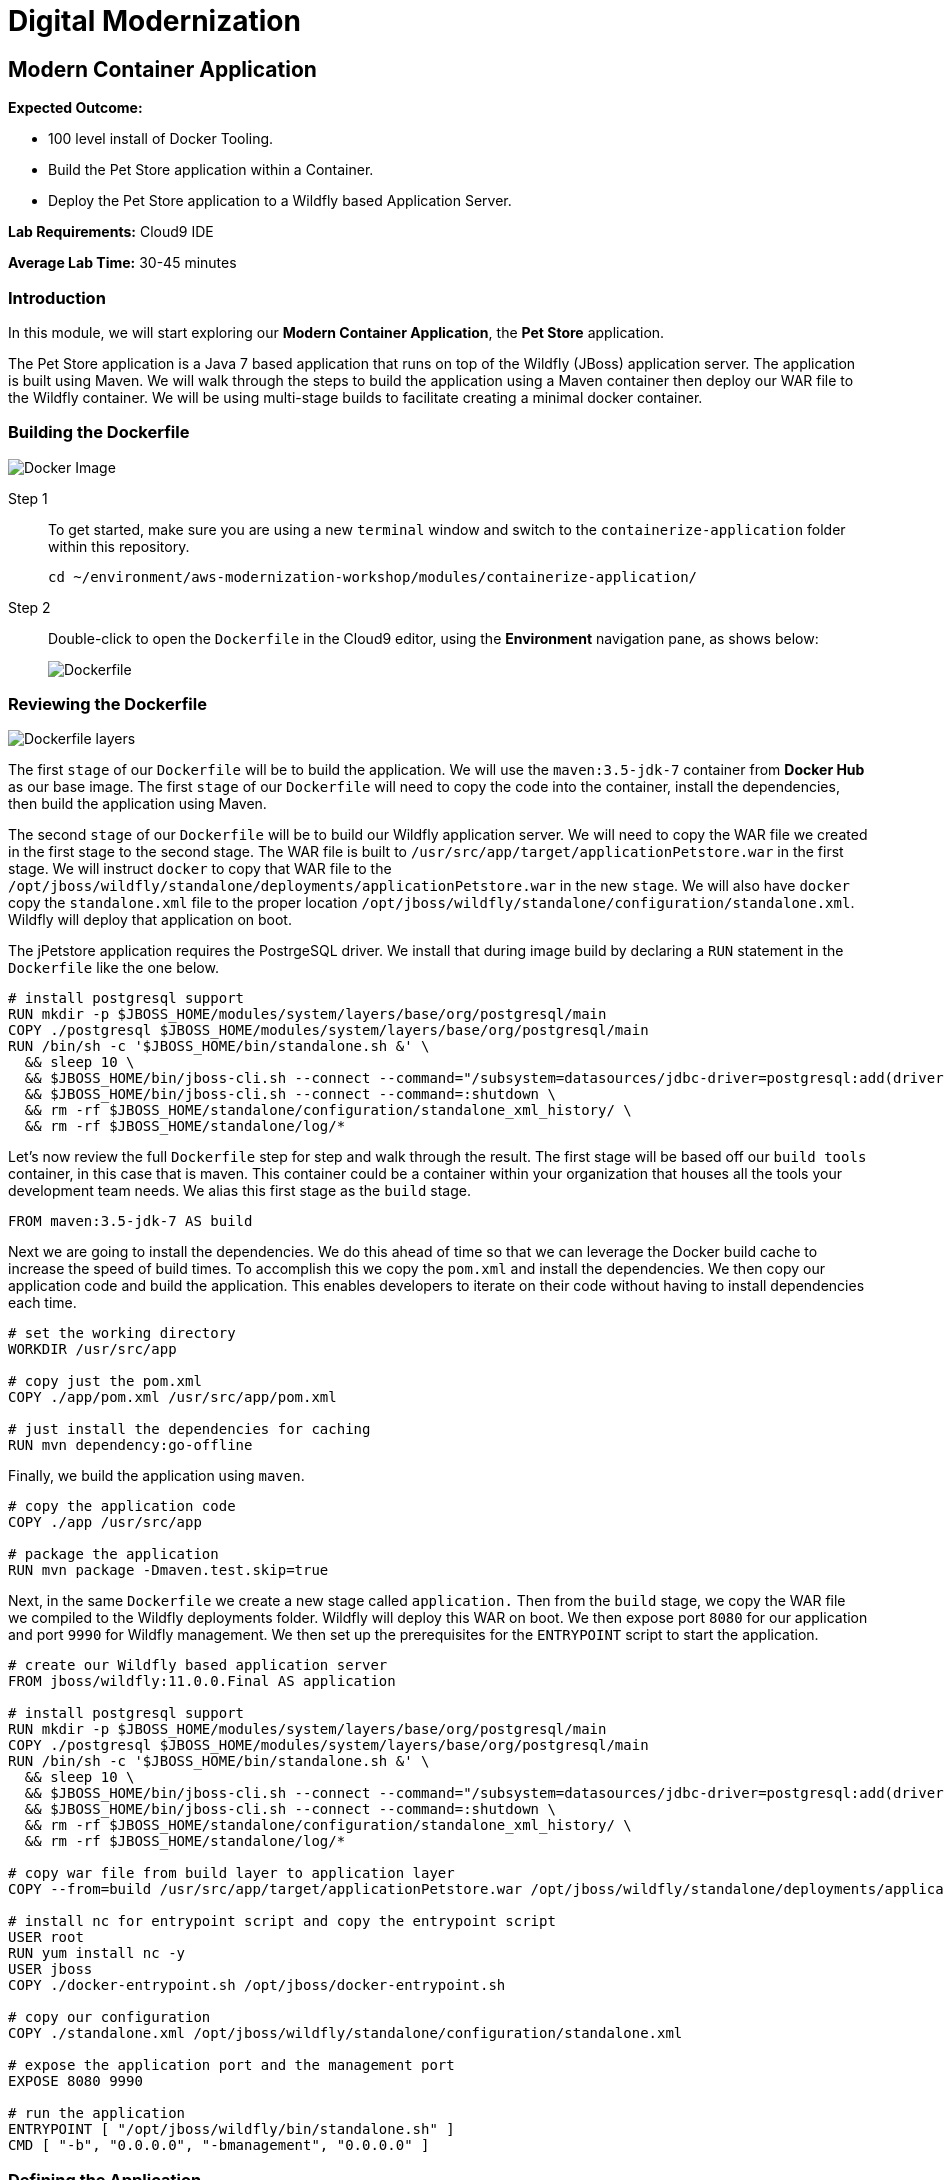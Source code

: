 = Digital Modernization

:imagesdir: ../../images
:icons: font

== Modern Container Application

****
*[underline]#Expected Outcome#:*

* 100 level install of Docker Tooling.
* Build the Pet Store application within a Container.
* Deploy the Pet Store application to a Wildfly based Application Server.

*[underline]#Lab Requirements#:*
Cloud9 IDE

*[underline]#Average Lab Time#:*
30-45 minutes
****

=== Introduction
In this module, we will start exploring our *Modern Container Application*, the *Pet Store* application.

The Pet Store application is a Java 7 based application that runs on top of the Wildfly (JBoss) application server. The application is built using Maven. We will walk through the steps to build the application using a Maven container then deploy our WAR file to the Wildfly container. We will be using multi-stage builds to facilitate creating a minimal docker container.

=== Building the Dockerfile

image:docker-image.png[Docker Image]

Step 1:: To get started, make sure you are using a new `terminal` window and switch to the `containerize-application` folder within this repository.
+
[source,shell]
----
cd ~/environment/aws-modernization-workshop/modules/containerize-application/
----

Step 2:: Double-click to open the `Dockerfile` in the Cloud9 editor, using the *Environment* navigation pane, as shows below:
+
image::dockerfile-nav.png[Dockerfile]

=== Reviewing the Dockerfile

image:dockerfile-layers.png[Dockerfile layers]

The first `stage` of our `Dockerfile` will be to build the application. We will use the `maven:3.5-jdk-7` container from *Docker Hub* as our base image. The first `stage` of our `Dockerfile` will need to copy the code into the container, install the dependencies, then build the application using Maven.

The second `stage` of our `Dockerfile` will be to build our Wildfly application server. We will need to copy the WAR file we created in the first stage to the second stage. The WAR file is built to `/usr/src/app/target/applicationPetstore.war` in the first stage. We will instruct `docker` to copy that WAR file to the `/opt/jboss/wildfly/standalone/deployments/applicationPetstore.war` in the new `stage`. We will also have `docker` copy the `standalone.xml` file to the proper location `/opt/jboss/wildfly/standalone/configuration/standalone.xml`. Wildfly will deploy that application on boot. 

The jPetstore application requires the PostrgeSQL driver. We install that during image build by declaring a `RUN` statement in the `Dockerfile` like the one below.

[.output]
....
# install postgresql support
RUN mkdir -p $JBOSS_HOME/modules/system/layers/base/org/postgresql/main
COPY ./postgresql $JBOSS_HOME/modules/system/layers/base/org/postgresql/main
RUN /bin/sh -c '$JBOSS_HOME/bin/standalone.sh &' \
  && sleep 10 \
  && $JBOSS_HOME/bin/jboss-cli.sh --connect --command="/subsystem=datasources/jdbc-driver=postgresql:add(driver-name=postgresql,driver-module-name=org.postgresql, driver-class-name=org.postgresql.Driver)" \
  && $JBOSS_HOME/bin/jboss-cli.sh --connect --command=:shutdown \
  && rm -rf $JBOSS_HOME/standalone/configuration/standalone_xml_history/ \
  && rm -rf $JBOSS_HOME/standalone/log/*
....

Let's now review the full `Dockerfile` step for step and walk through the result. The first stage will be based off our `build tools` container, in this case that is maven. This container could be a container within your organization that houses all the tools your development team needs. We alias this first stage as the `build` stage.

[.output]
....
FROM maven:3.5-jdk-7 AS build
....

Next we are going to install the dependencies. We do this ahead of time so that we can leverage the Docker build cache to increase the speed of build times. To accomplish this we copy the `pom.xml` and install the dependencies. We then copy our application code and build the application. This enables developers to iterate on their code without having to install dependencies each time.

[.output]
....
# set the working directory
WORKDIR /usr/src/app

# copy just the pom.xml
COPY ./app/pom.xml /usr/src/app/pom.xml

# just install the dependencies for caching
RUN mvn dependency:go-offline
....

Finally, we build the application using `maven`.

[.output]
....
# copy the application code
COPY ./app /usr/src/app

# package the application
RUN mvn package -Dmaven.test.skip=true
....

Next, in the same `Dockerfile` we create a new stage called `application.` Then from the `build` stage, we copy the WAR file we compiled to the Wildfly deployments folder. Wildfly will deploy this WAR on boot. We then expose port `8080` for our application and port `9990` for Wildfly management. We then set up the prerequisites for the `ENTRYPOINT` script to start the application.

[.output]
....
# create our Wildfly based application server
FROM jboss/wildfly:11.0.0.Final AS application

# install postgresql support
RUN mkdir -p $JBOSS_HOME/modules/system/layers/base/org/postgresql/main
COPY ./postgresql $JBOSS_HOME/modules/system/layers/base/org/postgresql/main
RUN /bin/sh -c '$JBOSS_HOME/bin/standalone.sh &' \
  && sleep 10 \
  && $JBOSS_HOME/bin/jboss-cli.sh --connect --command="/subsystem=datasources/jdbc-driver=postgresql:add(driver-name=postgresql,driver-module-name=org.postgresql, driver-class-name=org.postgresql.Driver)" \
  && $JBOSS_HOME/bin/jboss-cli.sh --connect --command=:shutdown \
  && rm -rf $JBOSS_HOME/standalone/configuration/standalone_xml_history/ \
  && rm -rf $JBOSS_HOME/standalone/log/*

# copy war file from build layer to application layer
COPY --from=build /usr/src/app/target/applicationPetstore.war /opt/jboss/wildfly/standalone/deployments/applicationPetstore.war

# install nc for entrypoint script and copy the entrypoint script
USER root
RUN yum install nc -y
USER jboss
COPY ./docker-entrypoint.sh /opt/jboss/docker-entrypoint.sh

# copy our configuration
COPY ./standalone.xml /opt/jboss/wildfly/standalone/configuration/standalone.xml

# expose the application port and the management port
EXPOSE 8080 9990

# run the application
ENTRYPOINT [ "/opt/jboss/wildfly/bin/standalone.sh" ]
CMD [ "-b", "0.0.0.0", "-bmanagement", "0.0.0.0" ]
....

=== Defining the Application
For this workshop we use the tool `docker-compose` to simulate a full-stack development environment that consists of multiple containers communicating with each other. 

Step 1:: Download the docker-compose binary by using the `terminal`.
+
[source,shell]
----
sudo curl -kLo ~/bin/docker-compose https://github.com/docker/compose/releases/download/1.24.0/docker-compose-$(uname -s)-$(uname -m) && \
sudo chmod +x ~/bin/docker-compose && \
exec $SHELL
----
+
Next, we need to define how our application will run. We do this by defining the structure of our application and it's dependencies in a `docker-compose.yml` file. This file contains the complete environment required for our application. 
+
Step 2:: Open the file called `docker-compose.yml`. Let's review the contents. To start your file should look like this:
+
[.output]
....
version: '3.4'

services:
....
+
The next section defines the PostgreSQL service. The PostgreSQL service will run our database. We will use the official PostgreSQL image available from *Docker Hub*. Next, we will map the PostgreSQL port `5432` to the our machine port for easy access.
+
Finally, we will define a few environment variables to configure our instance.
+
[.output]
....
version: '3.4'

services:

  postgres:
    image: postgres:9.6
    ports:
      - 5432:5432
    environment:
      - 'POSTGRES_DB=petstore'
      - 'POSTGRES_USER=admin'
      - 'POSTGRES_PASSWORD=password'
....
Step 3:: Now we will define our Pet Store application. Docker Compose supports building containers as well, so we will use a special syntax for defining this container. In our `yaml` file we will create a new service called `petstore` and configure our build configuration. Next, will add a `depends_on` config so that the `petstore` container boots after our `postgres` container. Similar to our `postgres` ports we will map port `8080` to our machine for easy access. Now we will use some environment variables to configure our database with the application.
+
[.output]
....
  petstore:
    build: ./
    depends_on:
      - postgres
    ports:
      - 8080:8080
    environment:
      - 'DB_URL=jdbc:postgresql://postgres:5432/petstore?ApplicationName=applicationPetstore'
      - 'DB_HOST=postgres'
      - 'DB_PORT=5432'
      - 'DB_NAME=petstore'
      - 'DB_USER=admin'
      - 'DB_PASS=password'
....

=== Running the Application
To run the application we will execute the following Docker Compose commands from the `terminal`.

NOTE: Make sure the `terminal` sessions' current working directory is `~/environment/aws-modernization-workshop/modules/containerize-application/` working directory.

Step 1:: Run the database container in the background (`-d` or daemon flag). We don't need the database logs to clog our application logs.
+
[source,shell]
----
docker-compose up -d postgres
----
+
Example output:
+
[.output]
....
Creating network "containerize-application_default" with the default driver
Pulling postgres (postgres:9.6)...
9.6: Pulling from library/postgres
743f2d6c1f65: Pull complete
5d307000f290: Pull complete
29837b5e9b78: Pull complete
3090df574038: Pull complete
dc0b4463fa0e: Pull complete
1fb834895f59: Pull complete
59169bd605be: Pull complete
a950d631bfe9: Pull complete
de13bddd861e: Pull complete
79d927ac55bb: Pull complete
cd90504b6086: Pull complete
1817e506cb08: Pull complete
17ea2bd116a5: Pull complete
d2d177a7b6ae: Pull complete
Digest: sha256:97fcdcff5106e995661864bebf1fd6881553471b88e2afd6f98fbcb775bf66b7
Status: Downloaded newer image for postgres:9.6
Creating containerize-application_postgres_1 ... done
....
+
Step 2:: Build out petstore application.
+
[source,shell]
----
docker-compose build petstore
----
+
Example output (_redacted for brevity_):
+
....
Building petstore
Step 1/19 : FROM maven:3.5-jdk-7 AS build
3.5-jdk-7: Pulling from library/maven
61be48634cb9: Pull complete
fa696905a590: Pull complete
b6dd2322bbef: Pull complete
29bf78e897aa: Pull complete
bb3e0783f7ce: Pull complete
d642aa9d6e20: Pull complete
f276ed06c956: Pull complete
453e99a1d4cd: Pull complete
a611c8ef8d0a: Pull complete
fb5daf008876: Pull complete
Digest: sha256:566898e199b1a9038b74786ac6ad740f3e6006d276c81cce8f32fcfe7d84912f
Status: Downloaded newer image for maven:3.5-jdk-7
 ---> 5f03adaf2bbf
Step 2/19 : WORKDIR /usr/src/app
 ---> Running in 7e4ee451b8b6

...

Step 18/19 : ENTRYPOINT [ "/opt/jboss/docker-entrypoint.sh" ]
 ---> Running in 8a21e4479ffc
Removing intermediate container 8a21e4479ffc
 ---> 9771a00b8677
Step 19/19 : CMD [ "-b", "0.0.0.0", "-bmanagement", "0.0.0.0" ]
 ---> Running in a6f2156d6e58
Removing intermediate container a6f2156d6e58
 ---> ac38f026e2e0

Successfully built ac38f026e2e0
Successfully tagged containerize-application_petstore:latest
....
+
Step 3:: Run the application container in the foreground and live stream the logs to stdout. If you hit an error hit `[Ctrl + C]`, make the necessary updates to the Dockerfile and re-build the container by re-running the *step 2* command.
+
[source,shell]
----
docker-compose up petstore
----
+
Example output:
+
....
containerize-application_postgres_1 is up-to-date
Creating containerize-application_petstore_1 ... done
Attaching to containerize-application_petstore_1
petstore_1  | PostgreSQL server postgres is ready on 5432 - starting wildfly /opt/jboss/wildfly/bin/standalone.sh
petstore_1  | =========================================================================
petstore_1  | 
petstore_1  |   JBoss Bootstrap Environment
petstore_1  | 
petstore_1  |   JBOSS_HOME: /opt/jboss/wildfly
petstore_1  | 
petstore_1  |   JAVA: /usr/lib/jvm/java/bin/java
petstore_1  | 
petstore_1  |   JAVA_OPTS:  -server -Xms64m -Xmx512m -XX:MetaspaceSize=96M -XX:MaxMetaspaceSize=256m -Djava.net.preferIPv4Stack=true -Djboss.modules.system.pkgs=org.jboss.byteman -Djava.awt.headless=true
petstore_1  | 
petstore_1  | =========================================================================
petstore_1  | 
petstore_1  | 18:53:35,766 INFO  [org.jboss.modules] (main) JBoss Modules version 1.6.1.Final
petstore_1  | 18:53:36,268 INFO  [org.jboss.msc] (main) JBoss MSC version 1.2.7.SP1
petstore_1  | 18:53:36,430 INFO  [org.jboss.as] (MSC service thread 1-2) WFLYSRV0049: WildFly Full 11.0.0.Final (WildFly Core 3.0.8.Final) starting
petstore_1  | 18:53:36,510 INFO  [org.jboss.vfs] (MSC service thread 1-2) VFS000002: Failed to clean existing content for temp file provider of type temp. Enable DEBUG level log to find what caused this
petstore_1  | 18:53:39,056 INFO  [org.jboss.as.controller.management-deprecated] (Controller Boot Thread) WFLYCTL0028: Attribute 'security-realm' in the resource at address '/core-service=management/management-interface=http-interface' is deprecated, and may be removed in future version. See the attribute description in the output of the read-resource-description operation to learn more about the deprecation.
petstore_1  | 18:53:39,109 INFO  [org.wildfly.security] (ServerService Thread Pool -- 15) ELY00001: WildFly Elytron version 1.1.6.Final
petstore_1  | 18:53:39,146 INFO  [org.jboss.as.controller.management-deprecated] (ServerService Thread Pool -- 27) WFLYCTL0028: Attribute 'security-realm' in the resource at address '/subsystem=undertow/server=default-server/https-listener=https' is deprecated, and may be removed in future version. See the attribute description in the output of the read-resource-description operation to learn more about the deprecation.
petstore_1  | 18:53:39,483 INFO  [org.jboss.as.repository] (ServerService Thread Pool -- 14) WFLYDR0001: Content added at location /opt/jboss/wildfly/standalone/data/content/bb/fe95ab2a2cc839ea70e23db45f1015bfd87a43/content
petstore_1  | 18:53:39,522 INFO  [org.jboss.as.server] (Controller Boot Thread) WFLYSRV0039: Creating http management service using socket-binding (management-http)
petstore_1  | 18:53:39,563 INFO  [org.xnio] (MSC service thread 1-2) XNIO version 3.5.4.Final
petstore_1  | 18:53:39,588 INFO  [org.xnio.nio] (MSC service thread 1-2) XNIO NIO Implementation Version 3.5.4.Final
....
+
Step 4:: To preview the application you will need to click *Preview* from the top menu of the Cloud9 environment, then *Preview Running Application*. This will open a new window and pre-populate the full URL to your preview domain.
+
image::preview.png[preview]
+
Now that we have confirmed that the container is functioning, press `[Ctrl + c]` in the `terminal` to stop the running container and clouse the *Preview* tab.

In the next module, we will look at how to lay the ground work for deploying the application into production, by creating an link:https://aws.amazon.com/ecr/[Amazon Elastic Container Registry (ECR)].